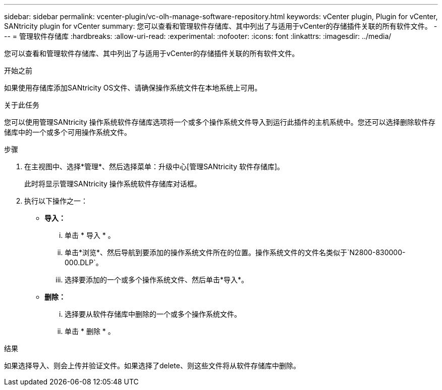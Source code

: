 ---
sidebar: sidebar 
permalink: vcenter-plugin/vc-olh-manage-software-repository.html 
keywords: vCenter plugin, Plugin for vCenter, SANtricity plugin for vCenter 
summary: 您可以查看和管理软件存储库、其中列出了与适用于vCenter的存储插件关联的所有软件文件。 
---
= 管理软件存储库
:hardbreaks:
:allow-uri-read: 
:experimental: 
:nofooter: 
:icons: font
:linkattrs: 
:imagesdir: ../media/


[role="lead"]
您可以查看和管理软件存储库、其中列出了与适用于vCenter的存储插件关联的所有软件文件。

.开始之前
如果使用存储库添加SANtricity OS文件、请确保操作系统文件在本地系统上可用。

.关于此任务
您可以使用管理SANtricity 操作系统软件存储库选项将一个或多个操作系统文件导入到运行此插件的主机系统中。您还可以选择删除软件存储库中的一个或多个可用操作系统文件。

.步骤
. 在主视图中、选择*管理*、然后选择菜单：升级中心[管理SANtricity 软件存储库]。
+
此时将显示管理SANtricity 操作系统软件存储库对话框。

. 执行以下操作之一：
+
** *导入：*
+
... 单击 * 导入 * 。
... 单击*浏览*、然后导航到要添加的操作系统文件所在的位置。操作系统文件的文件名类似于`N2800-830000-000.DLP`。
... 选择要添加的一个或多个操作系统文件、然后单击*导入*。


** *删除：*
+
... 选择要从软件存储库中删除的一个或多个操作系统文件。
... 单击 * 删除 * 。






.结果
如果选择导入、则会上传并验证文件。如果选择了delete、则这些文件将从软件存储库中删除。
